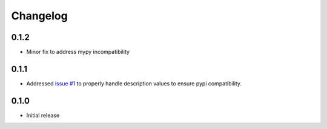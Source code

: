 Changelog
*********

0.1.2
=====
* Minor fix to address mypy incompatibility

0.1.1
=====
* Addressed `issue #1 <https://github.com/mattsb42/pypi-parker/issues/1>`_ to properly
  handle description values to ensure pypi compatibility.

0.1.0
=====
* Initial release
